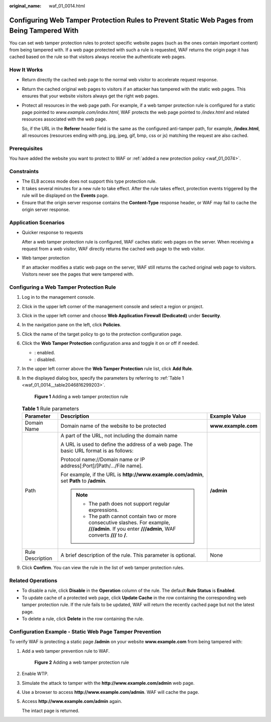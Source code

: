 :original_name: waf_01_0014.html

.. _waf_01_0014:

Configuring Web Tamper Protection Rules to Prevent Static Web Pages from Being Tampered With
============================================================================================

You can set web tamper protection rules to protect specific website pages (such as the ones contain important content) from being tampered with. If a web page protected with such a rule is requested, WAF returns the origin page it has cached based on the rule so that visitors always receive the authenticate web pages.

How It Works
------------

-  Return directly the cached web page to the normal web visitor to accelerate request response.

-  Return the cached original web pages to visitors if an attacker has tampered with the static web pages. This ensures that your website visitors always get the right web pages.

-  Protect all resources in the web page path. For example, if a web tamper protection rule is configured for a static page pointed to *www.example.com/index.html*, WAF protects the web page pointed to */index.html* and related resources associated with the web page.

   So, if the URL in the **Referer** header field is the same as the configured anti-tamper path, for example, **/index.html**, all resources (resources ending with png, jpg, jpeg, gif, bmp, css or js) matching the request are also cached.

Prerequisites
-------------

You have added the website you want to protect to WAF or :ref:`added a new protection policy <waf_01_0074>`.

Constraints
-----------

-  The ELB access mode does not support this type protection rule.
-  It takes several minutes for a new rule to take effect. After the rule takes effect, protection events triggered by the rule will be displayed on the **Events** page.
-  Ensure that the origin server response contains the **Content-Type** response header, or WAF may fail to cache the origin server response.

Application Scenarios
---------------------

-  Quicker response to requests

   After a web tamper protection rule is configured, WAF caches static web pages on the server. When receiving a request from a web visitor, WAF directly returns the cached web page to the web visitor.

-  Web tamper protection

   If an attacker modifies a static web page on the server, WAF still returns the cached original web page to visitors. Visitors never see the pages that were tampered with.

Configuring a Web Tamper Protection Rule
----------------------------------------

#. Log in to the management console.

#. Click |image1| in the upper left corner of the management console and select a region or project.

#. Click |image2| in the upper left corner and choose **Web Application Firewall (Dedicated)** under **Security**.

#. In the navigation pane on the left, click **Policies**.

#. Click the name of the target policy to go to the protection configuration page.

#. Click the **Web Tamper Protection** configuration area and toggle it on or off if needed.

   -  |image3|: enabled.
   -  |image4|: disabled.

#. In the upper left corner above the **Web Tamper Protection** rule list, click **Add Rule**.

#. In the displayed dialog box, specify the parameters by referring to :ref:`Table 1 <waf_01_0014__table2046816299203>`.


   .. figure:: /_static/images/en-us_image_0000001285636510.png
      :alt: **Figure 1** Adding a web tamper protection rule

      **Figure 1** Adding a web tamper protection rule

   .. _waf_01_0014__table2046816299203:

   .. table:: **Table 1** Rule parameters

      +-----------------------+-----------------------------------------------------------------------------------------------------------------------------------------------------+-----------------------+
      | Parameter             | Description                                                                                                                                         | Example Value         |
      +=======================+=====================================================================================================================================================+=======================+
      | Domain Name           | Domain name of the website to be protected                                                                                                          | **www.example.com**   |
      +-----------------------+-----------------------------------------------------------------------------------------------------------------------------------------------------+-----------------------+
      | Path                  | A part of the URL, not including the domain name                                                                                                    | **/admin**            |
      |                       |                                                                                                                                                     |                       |
      |                       | A URL is used to define the address of a web page. The basic URL format is as follows:                                                              |                       |
      |                       |                                                                                                                                                     |                       |
      |                       | Protocol name://Domain name or IP address[:Port]/[Path/.../File name].                                                                              |                       |
      |                       |                                                                                                                                                     |                       |
      |                       | For example, if the URL is **http://www.example.com/admin**, set **Path** to **/admin**.                                                            |                       |
      |                       |                                                                                                                                                     |                       |
      |                       | .. note::                                                                                                                                           |                       |
      |                       |                                                                                                                                                     |                       |
      |                       |    -  The path does not support regular expressions.                                                                                                |                       |
      |                       |    -  The path cannot contain two or more consecutive slashes. For example, **///admin**. If you enter **///admin**, WAF converts **///** to **/**. |                       |
      +-----------------------+-----------------------------------------------------------------------------------------------------------------------------------------------------+-----------------------+
      | Rule Description      | A brief description of the rule. This parameter is optional.                                                                                        | None                  |
      +-----------------------+-----------------------------------------------------------------------------------------------------------------------------------------------------+-----------------------+

#. Click **Confirm**. You can view the rule in the list of web tamper protection rules.

Related Operations
------------------

-  To disable a rule, click **Disable** in the **Operation** column of the rule. The default **Rule Status** is **Enabled**.
-  To update cache of a protected web page, click **Update Cache** in the row containing the corresponding web tamper protection rule. If the rule fails to be updated, WAF will return the recently cached page but not the latest page.
-  To delete a rule, click **Delete** in the row containing the rule.

Configuration Example - Static Web Page Tamper Prevention
---------------------------------------------------------

To verify WAF is protecting a static page **/admin** on your website **www.example.com** from being tampered with:

#. Add a web tamper prevention rule to WAF.


   .. figure:: /_static/images/en-us_image_0000001285636510.png
      :alt: **Figure 2** Adding a web tamper protection rule

      **Figure 2** Adding a web tamper protection rule

#. Enable WTP.

#. Simulate the attack to tamper with the **http://www.example.com/admin** web page.

#. Use a browser to access **http://www.example.com/admin**. WAF will cache the page.

#. Access **http://www.example.com/admin** again.

   The intact page is returned.

.. |image1| image:: /_static/images/en-us_image_0000002194533712.jpg
.. |image2| image:: /_static/images/en-us_image_0000002194070596.png
.. |image3| image:: /_static/images/en-us_image_0000002054495070.png
.. |image4| image:: /_static/images/en-us_image_0000001761857181.png
